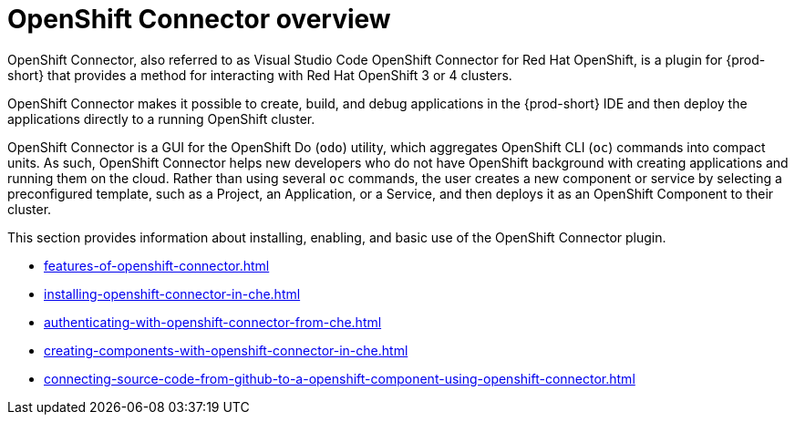 


[id="openshift-connector-overview"]
= OpenShift Connector overview


OpenShift Connector, also referred to as Visual Studio Code OpenShift Connector for Red Hat OpenShift, is a plugin for {prod-short} that provides a method for interacting with Red Hat OpenShift 3 or 4 clusters.

OpenShift Connector makes it possible to create, build, and debug applications in the {prod-short} IDE and then deploy the applications directly to a running OpenShift cluster.

OpenShift Connector is a GUI for the OpenShift Do (`odo`) utility, which aggregates OpenShift CLI (`oc`) commands into compact units. As such, OpenShift Connector helps new developers who do not have OpenShift background with creating applications and running them on the cloud. Rather than using several `oc` commands, the user creates a new component or service by selecting a preconfigured template, such as a Project, an Application, or a Service, and then deploys it as an OpenShift Component to their cluster.

This section provides information about installing, enabling, and basic use of the OpenShift Connector plugin.

* xref:features-of-openshift-connector.adoc[]

* xref:installing-openshift-connector-in-che.adoc[]

* xref:authenticating-with-openshift-connector-from-che.adoc[]

* xref:creating-components-with-openshift-connector-in-che.adoc[]

* xref:connecting-source-code-from-github-to-a-openshift-component-using-openshift-connector.adoc[]

